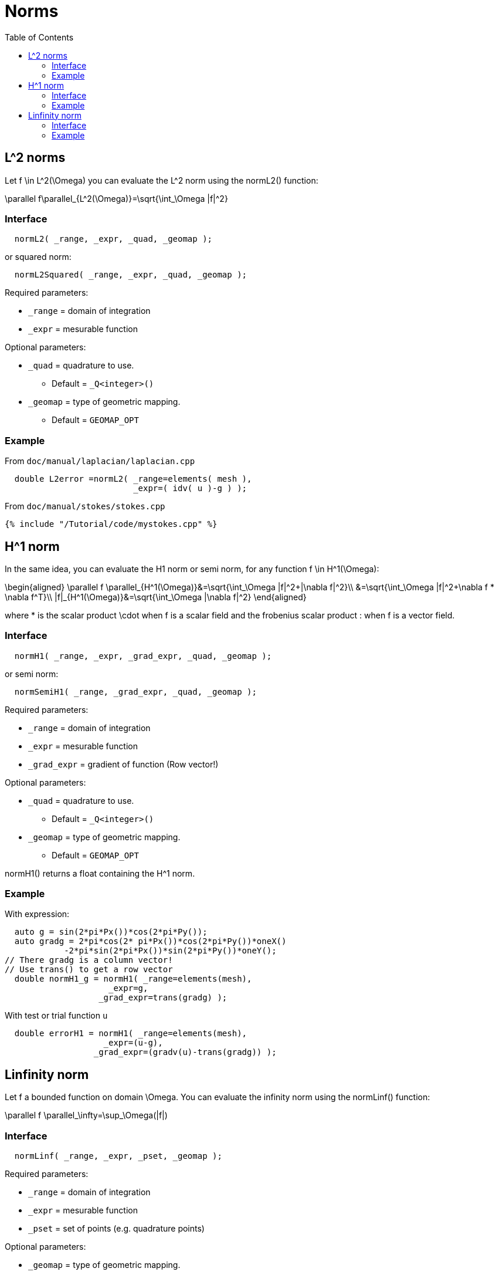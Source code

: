 = Norms
:toc:
:toc-placement: macro
:toclevels: 2

toc::[]

== $$L^2$$ norms

Let $$f \in L^2(\Omega)$$ you can evaluate the $$L^2$$ norm using the normL2() function:

$$
\parallel f\parallel_{L^2(\Omega)}=\sqrt{\int_\Omega |f|^2}
$$

=== Interface

[source,cpp]
----
  normL2( _range, _expr, _quad, _geomap );
----

or squared norm:

[source,cpp]
----
  normL2Squared( _range, _expr, _quad, _geomap );
----

Required parameters:

* `_range` = domain of integration

* `_expr`  = mesurable function

Optional parameters:

* `_quad`  = quadrature to use.
   
   - Default = `_Q<integer>()`

* `_geomap`  = type of geometric mapping.
   
   - Default = `GEOMAP_OPT`

=== Example

From `doc/manual/laplacian/laplacian.cpp`

[source,cpp]
----
  double L2error =normL2( _range=elements( mesh ),
                          _expr=( idv( u )-g ) );
----

From `doc/manual/stokes/stokes.cpp`

[source,cpp]
----
{% include "/Tutorial/code/mystokes.cpp" %}
----

==  $$H^1$$ norm

In the same idea, you can evaluate the H1 norm or semi norm, for any function $$f \in H^1(\Omega)$$:

$$
\begin{aligned}
 \parallel f \parallel_{H^1(\Omega)}&=\sqrt{\int_\Omega |f|^2+|\nabla f|^2}\\
&=\sqrt{\int_\Omega |f|^2+\nabla f * \nabla f^T}\\
|f|_{H^1(\Omega)}&=\sqrt{\int_\Omega |\nabla f|^2}
\end{aligned}
$$

where $$*$$ is the scalar product $$\cdot$$ when $$f$$ is a scalar
field and the frobenius scalar product $$:$$ when $$f$$ is a vector field.

=== Interface

[source,cpp]
----
  normH1( _range, _expr, _grad_expr, _quad, _geomap );
----

or semi norm:

[source,cpp]
----
  normSemiH1( _range, _grad_expr, _quad, _geomap );
----

Required parameters:

* `_range` = domain of integration

* `_expr` = mesurable function

* `_grad_expr` = gradient of function (Row vector!)

Optional parameters:

* `_quad` = quadrature to use. 
   
   - Default = `_Q<integer>()`

* `_geomap` = type of geometric mapping.
   
   - Default = `GEOMAP_OPT`

normH1() returns a float containing the $$H^1$$ norm.

=== Example

With expression:

[source,cpp]
---- 
  auto g = sin(2*pi*Px())*cos(2*pi*Py());
  auto gradg = 2*pi*cos(2* pi*Px())*cos(2*pi*Py())*oneX()
            -2*pi*sin(2*pi*Px())*sin(2*pi*Py())*oneY();
// There gradg is a column vector!
// Use trans() to get a row vector
  double normH1_g = normH1( _range=elements(mesh),
                     _expr=g,
                   _grad_expr=trans(gradg) );
----

With test or trial function `u`

[source,cpp]
----
  double errorH1 = normH1( _range=elements(mesh),
                    _expr=(u-g),
                  _grad_expr=(gradv(u)-trans(gradg)) );
----

== Linfinity norm 

Let $$f$$ a bounded function on domain $$\Omega$$. You can evaluate the infinity norm using the normLinf() function:

$$
\parallel f \parallel_\infty=\sup_\Omega(|f|)
$$

=== Interface

[source,cpp]
----
  normLinf( _range, _expr, _pset, _geomap );
----

Required parameters:

* `_range` = domain of integration

* `_expr` = mesurable function

* `_pset` = set of points (e.g. quadrature points)

Optional parameters:

* `_geomap` = type of geometric mapping.
   
   - Default = `GEOMAP_OPT`

The normLinf() function returns not only the maximum of the function over a sampling of each element thanks to the `_pset` argument but also the coordinates of the point where the function is maximum. The returned data structure provides the following interface

* `value()`: return the maximum value

* `operator()()`: synonym to `value()`

* `arg()`: coordinates of the point where the function is maximum

=== Example

[source,cpp]
----
  auto uMax = normLinf( _range=elements(mesh),
                        _expr=idv(u),
                        _pset=_Q<5>() );
  std::cout << "maximum value : " << uMax.value() << std::endl
            <<  "         arg : " << uMax.arg() << std::endl;
----
